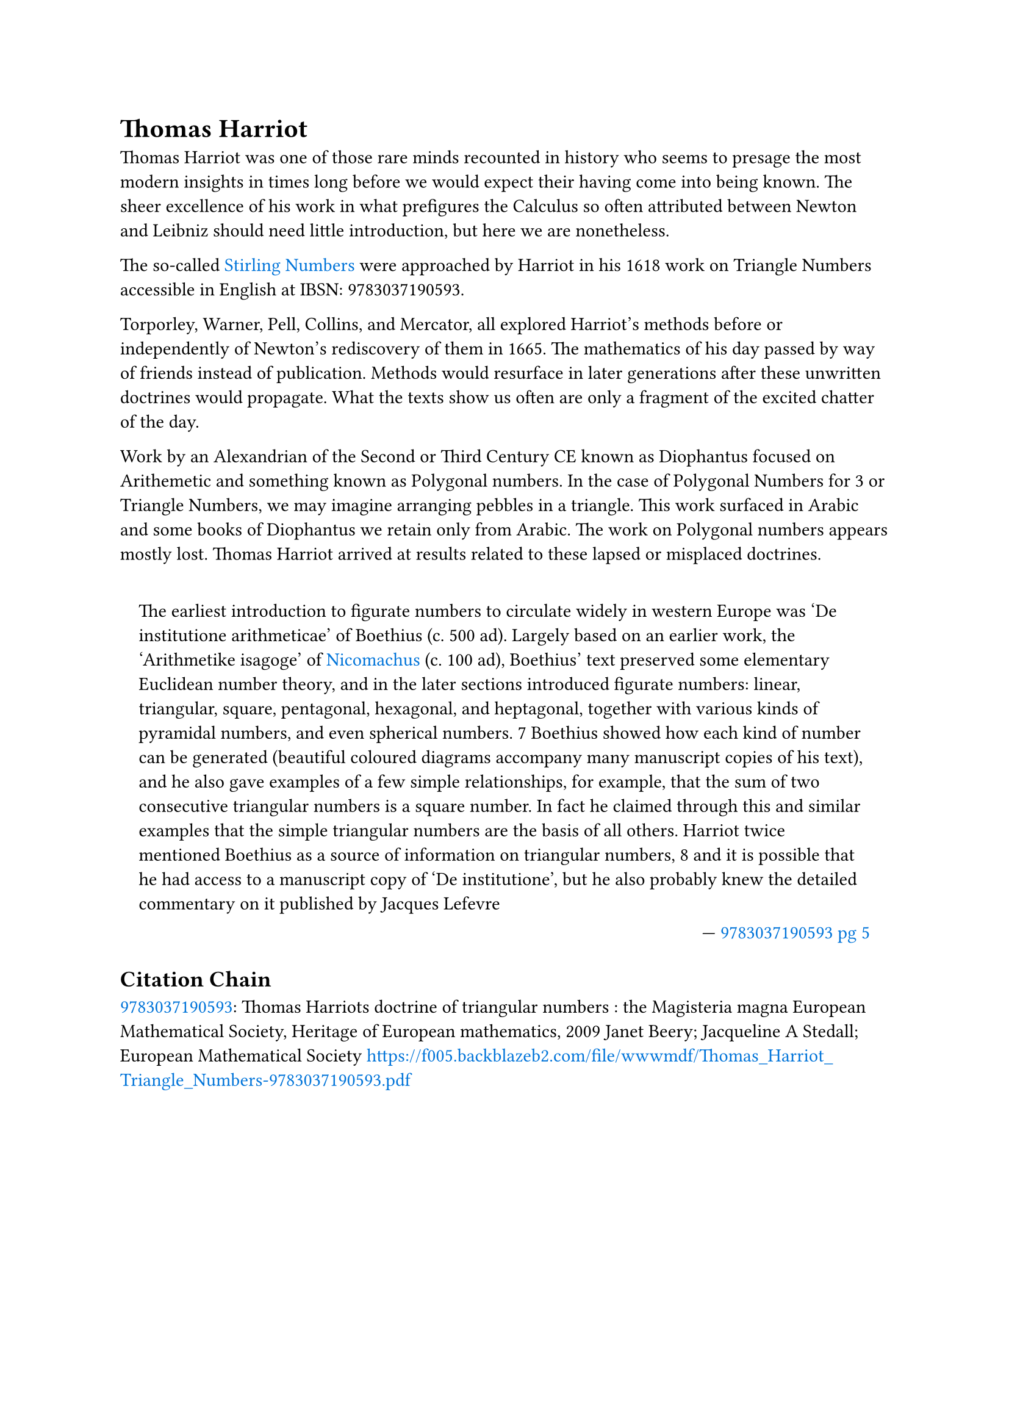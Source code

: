 = Thomas Harriot

#set quote(block: true)
#show link: set text(fill: blue)

Thomas Harriot was one of those rare minds recounted in history who seems to presage the most modern insights in times long before we would expect their having come into being known. The sheer excellence of his work in what prefigures the Calculus so often attributed between Newton and Leibniz should need little introduction, but here we are nonetheless.

The so-called #link("../topics/stirling-numbers.pdf")[Stirling Numbers] were approached by Harriot in his 1618 work on Triangle Numbers accessible in English at IBSN: 9783037190593. 

Torporley, Warner, Pell, Collins, and Mercator, all explored Harriot’s methods before or independently of Newton’s rediscovery of them in 1665. The mathematics of his day passed by way of friends instead of publication. Methods would resurface in later generations after these unwritten doctrines would propagate. What the texts show us often are only a fragment of the excited chatter of the day. 

Work by an Alexandrian of the Second or Third Century CE known as Diophantus focused on Arithemetic and something known as Polygonal numbers. In the case of Polygonal Numbers for 3 or Triangle Numbers, we may imagine arranging pebbles in a triangle. This work surfaced in Arabic and some books of Diophantus we retain only from Arabic. The work on Polygonal numbers appears mostly lost. Thomas Harriot arrived at results related to these lapsed or misplaced doctrines.

#quote(attribution: [ #link("https://f005.backblazeb2.com/file/wwwmdf/Thomas_Harriot_Triangle_Numbers-9783037190593.pdf#page=13")[9783037190593 pg 5] ])[
	The earliest introduction to figurate numbers to circulate widely in western Europe was ‘De institutione arithmeticae’ of Boethius (c. 500 ad). Largely based on an earlier work, the ‘Arithmetike isagoge’ of #link("../philosophers/nicomachus-of-gerasa.pdf")[Nicomachus] (c. 100 ad), Boethius’ text preserved some elementary Euclidean number theory, and in the later sections introduced figurate numbers: linear, triangular, square, pentagonal, hexagonal, and heptagonal, together with various kinds of pyramidal numbers, and even spherical numbers. 7 Boethius showed how each kind of number can be generated (beautiful coloured diagrams accompany many manuscript copies of his text), and he also gave examples of a few simple relationships, for example, that the sum of two consecutive triangular numbers is a square number. In fact he claimed through this and similar examples that the simple triangular numbers are the basis of all others. Harriot twice mentioned Boethius as a source of information on triangular numbers, 8 and it is possible that he had access to a manuscript copy of ‘De institutione’, but he also probably knew the detailed commentary on it published by Jacques Lefevre
]

== Citation Chain

#link("../scholastic/Harriot-Magisteria_Magna-9783037190593.pdf")[9783037190593]: Thomas Harriots doctrine of triangular numbers : the Magisteria magna European Mathematical Society, Heritage of European mathematics, 2009 Janet Beery; Jacqueline A Stedall; European Mathematical Society https://f005.backblazeb2.com/file/wwwmdf/Thomas_Harriot_Triangle_Numbers-9783037190593.pdf
 
